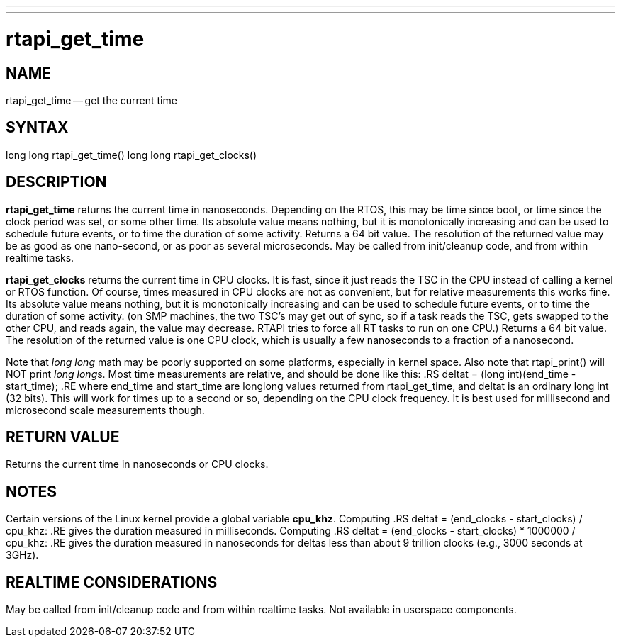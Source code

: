 ---
---
:skip-front-matter:

= rtapi_get_time
:manmanual: HAL Components
:mansource: ../man/man3/rtapi_get_time.3rtapi.asciidoc
:man version : 


== NAME

rtapi_get_time -- get the current time



== SYNTAX
long long rtapi_get_time()
long long rtapi_get_clocks()



== DESCRIPTION
**rtapi_get_time** returns the current time in nanoseconds.  Depending on the
RTOS, this may be time since boot, or time since the clock period was set, or
some other time.  Its absolute value means nothing, but it is monotonically
increasing and can be used to schedule future events, or to time the duration
of some activity.  Returns a 64 bit value.  The resolution of the returned
value may be as good as one nano-second, or as poor as several microseconds.
May be called from init/cleanup code, and from within realtime tasks.  

**rtapi_get_clocks** returns the current time in CPU clocks.  It is 
fast, since it just reads the TSC in the CPU instead of calling a
kernel or RTOS function.  Of course, times measured in CPU clocks
are not as convenient, but for relative measurements this works
fine.  Its absolute value means nothing, but it is monotonically
increasing and can be used to schedule future events, or to time
the duration of some activity.  (on SMP machines, the two TSC's
may get out of sync, so if a task reads the TSC, gets swapped to
the other CPU, and reads again, the value may decrease.  RTAPI
tries to force all RT tasks to run on one CPU.)
Returns a 64 bit value.  The resolution of the returned value is
one CPU clock, which is usually a few nanoseconds to a fraction of
a nanosecond. 
    
Note that __long long__ math may be poorly supported on some platforms,
especially in kernel space. Also note that rtapi_print() will NOT
print __long long__s.  Most time measurements are relative, and should
be done like this:
.RS
deltat = (long int)(end_time - start_time);
.RE
where end_time and start_time are longlong values returned from rtapi_get_time,
and deltat is an ordinary long int (32 bits).  This will work for times up to a
second or so, depending on the CPU clock frequency.  It is best used for
millisecond and microsecond scale measurements though.



== RETURN VALUE
Returns the current time in nanoseconds or CPU clocks.


== NOTES
Certain versions of the Linux kernel provide a global variable **cpu_khz**.
Computing 
.RS
	deltat = (end_clocks - start_clocks) / cpu_khz:
.RE
gives the duration measured in milliseconds.  Computing
.RS
	deltat = (end_clocks - start_clocks) * 1000000 / cpu_khz:
.RE
gives the duration measured in nanoseconds for deltas less than about 9
trillion clocks (e.g., 3000 seconds at 3GHz).



== REALTIME CONSIDERATIONS
May be called from init/cleanup code and from within realtime tasks.
Not available in userspace components.
